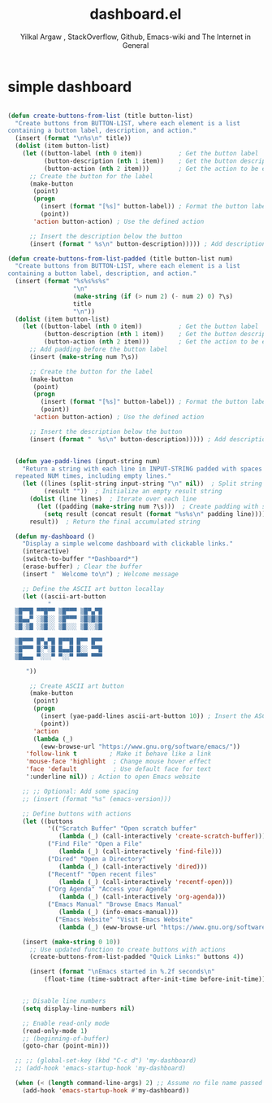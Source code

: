 #+TITLE: dashboard.el
#+AUTHOR: Yilkal Argaw , StackOverflow, Github, Emacs-wiki and The Internet in General
#+HTML_HEAD: <link rel="stylesheet" href="https://cdn.jsdelivr.net/npm/water.css@2/out/water.css">
# #+HTML_HEAD: <link rel="stylesheet" href="https://classless.de/classless.css">
# #+HTML_HEAD: <link rel="stylesheet" type="text/css" href="http://a-dma.github.io/gruvbox-css/gruvbox-dark-medium.min.
# #+HTML_HEAD: <link rel="stylesheet" href="https://cdn.simplecss.org/simple.min.css">
# #+HTML_HEAD: <link rel="stylesheet" href="https://cdn.jsdelivr.net/npm/sakura.css/css/sakura.css" type="text/css">
# #+HTML_HEAD: <link rel="stylesheet" href="https://unpkg.com/mvp.css"> 
# #+HTML_HEAD: <link rel="stylesheet" href="https://cdn.jsdelivr.net/npm/holiday.css@0.11.2" />
# #+HTML_HEAD: <link rel="stylesheet" href="https://cdn.jsDeliver.net/npm/@exampledev/new.css/new.min.css" />
# #+HTML_HEAD: <link rel="stylesheet" href="https://unpkg.com/missing.css/dist/missing.min.css" />
# #+HTML_HEAD: <link rel="stylesheet" href="https://cdn.jsdelivr.net/npm/@picocss/pico@2/css/pico.min.css" />
# #+HTML_HEAD: <link rel="stylesheet" href="https://cdn.jsDeliver.net/gh/yegor256/tacit@gh-pages/tacit-css.min.css" />
# #+HTML_HEAD: <link rel="stylesheet" href="https://unpkg.com/boltcss/bolt.min.css" />
# #+HTML_HEAD: <link rel="stylesheet" href="https://cdn.jsdelivr.net/gh/alvaromontoro/almond.css@latest/dist/almond.min.css" />
# #+HTML_HEAD: <link rel="stylesheet" href="https://cdn.jsdelivr.net/gh/alvaromontoro/almond.css@latest/dist/almond.lite.min.css" />
# #+HTML_HEAD: <link rel="stylesheet" href="https://unpkg.com/neobrutalismcss@latest" />
# #+HTML_HEAD: <link rel="stylesheet" href="https://cdn.jsdelivr.net/gh/eobrain/classless-tufte-css@v1.0.1/tufte.min.css"/>
# #+HTML_HEAD: <link rel="stylesheet" href="https://unpkg.com/latex.css/style.min.css" />
# #+HTML_HEAD: <script src="https://cdn.jsdelivr.net/npm/prismjs/prism.min.js"></scrip

#+INFOJS_OPT: view:overview toc:3 ltoc:3 mouse:underline buttons:0 path:https://orgmode.org/worg/code/org-info-js/org-info-src.js
#+OPTIONS: ^:nil
#+OPTIONS: _:nil
#+EXCLUDE_TAGS: noexport
#+PROPERTY: header-args :tangle (expand-file-name "compiled/dashboard.el" user-emacs-directory)


* simple dashboard

#+begin_src emacs-lisp

(defun create-buttons-from-list (title button-list)
  "Create buttons from BUTTON-LIST, where each element is a list
containing a button label, description, and action."
  (insert (format "\n%s\n" title))
  (dolist (item button-list)
    (let ((button-label (nth 0 item))          ; Get the button label
          (button-description (nth 1 item))    ; Get the button description
          (button-action (nth 2 item)))        ; Get the action to be executed
      ;; Create the button for the label
      (make-button 
       (point) 
       (progn 
         (insert (format "[%s]" button-label)) ; Format the button label
         (point)) 
       'action button-action) ; Use the defined action
        
      ;; Insert the description below the button
      (insert (format " %s\n" button-description))))) ; Add description

(defun create-buttons-from-list-padded (title button-list num)
  "Create buttons from BUTTON-LIST, where each element is a list
containing a button label, description, and action."
  (insert (format "%s%s%s%s"
                  "\n"
                  (make-string (if (> num 2) (- num 2) 0) ?\s)
                  title
                  "\n"))
  (dolist (item button-list)
    (let ((button-label (nth 0 item))          ; Get the button label
          (button-description (nth 1 item))    ; Get the button description
          (button-action (nth 2 item)))        ; Get the action to be executed
      ;; Add padding before the button label
      (insert (make-string num ?\s))
      
      ;; Create the button for the label
      (make-button 
       (point) 
       (progn 
         (insert (format "[%s]" button-label)) ; Format the button label
         (point)) 
       'action button-action) ; Use the defined action
        
      ;; Insert the description below the button
      (insert (format "  %s\n" button-description))))) ; Add description


  (defun yae-padd-lines (input-string num)
    "Return a string with each line in INPUT-STRING padded with spaces
  repeated NUM times, including empty lines."
    (let ((lines (split-string input-string "\n" nil))  ; Split string into lines, keeping empty lines
          (result ""))  ; Initialize an empty result string
      (dolist (line lines)  ; Iterate over each line
        (let ((padding (make-string num ?\s)))  ; Create padding with spaces
          (setq result (concat result (format "%s%s\n" padding line)))))  ; Accumulate result
      result))  ; Return the final accumulated string

  (defun my-dashboard ()
    "Display a simple welcome dashboard with clickable links."
    (interactive)
    (switch-to-buffer "*Dashboard*")
    (erase-buffer) ; Clear the buffer
    (insert "  Welcome to\n") ; Welcome message

    ;; Define the ASCII art button locallay
    (let ((ascii-art-button
           "
  ▒█▀▀█ ▀▀█▀▀ ▒█▀▀▀ ▒█▀▄▀█ 
  ▒█▄▄▀ ░▒█░░ ▒█▀▀▀ ▒█▒█▒█ 
  ▒█░▒█ ░▒█░░ ▒█░░░ ▒█░░▒█ 

  ▒█▀▀▀ █▀▄▀█ █▀▀█ █▀▀ █▀▀ 
  ▒█▀▀▀ █░▀░█ █▄▄█ █░░ ▀▀█ 
  ▒█▄▄▄ ▀░░░▀ ▀░░▀ ▀▀▀ ▀▀▀

     "))
      
      ;; Create ASCII art button
      (make-button 
       (point) 
       (progn 
         (insert (yae-padd-lines ascii-art-button 10)) ; Insert the ASCII art for the button
         (point))
       'action 
       (lambda (_) 
         (eww-browse-url "https://www.gnu.org/software/emacs/"))
  	 'follow-link t         ; Make it behave like a link
  	 'mouse-face 'highlight  ; Change mouse hover effect
  	 'face 'default          ; Use default face for text
  	 ':underline nil)) ; Action to open Emacs website

    ;; ;; Optional: Add some spacing
    ;; (insert (format "%s" (emacs-version)))

    ;; Define buttons with actions
    (let ((buttons
           '(("Scratch Buffer" "Open scratch buffer" 
              (lambda (_) (call-interactively 'create-scratch-buffer)))
  		   ("Find File" "Open a File" 
              (lambda (_) (call-interactively 'find-file)))
  		   ("Dired" "Open a Directory" 
              (lambda (_) (call-interactively 'dired)))
  		   ("Recentf" "Open recent files" 
              (lambda (_) (call-interactively 'recentf-open)))
  		   ("Org Agenda" "Access your Agenda" 
              (lambda (_) (call-interactively 'org-agenda)))
  		   ("Emacs Manual" "Browse Emacs Manual" 
              (lambda (_) (info-emacs-manual)))
             ("Emacs Website" "Visit Emacs Website" 
              (lambda (_) (eww-browse-url "https://www.gnu.org/software/emacs/"))))))

  	(insert (make-string 0 10))
      ;; Use updated function to create buttons with actions
      (create-buttons-from-list-padded "Quick Links:" buttons 4))

      (insert (format "\nEmacs started in %.2f seconds\n"
          (float-time (time-subtract after-init-time before-init-time))))


    ;; Disable line numbers
    (setq display-line-numbers nil)

    ;; Enable read-only mode
    (read-only-mode 1)
    ;; (beginning-of-buffer)
    (goto-char (point-min)))

  ;; ;; (global-set-key (kbd "C-c d") 'my-dashboard)
  ;; (add-hook 'emacs-startup-hook 'my-dashboard)

  (when (< (length command-line-args) 2) ;; Assume no file name passed
    (add-hook 'emacs-startup-hook #'my-dashboard))

#+end_src
